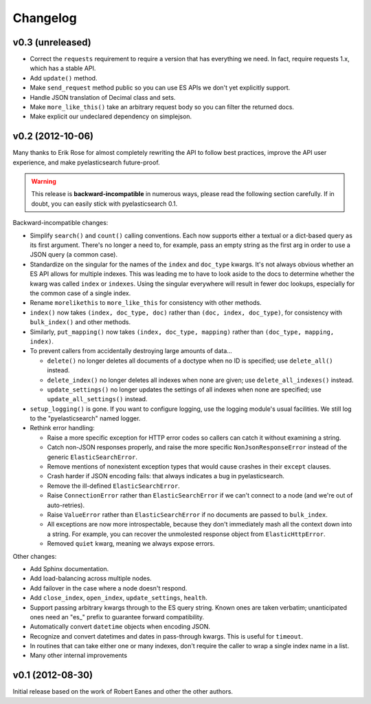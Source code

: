 Changelog
=========

v0.3 (unreleased)
----------------

* Correct the ``requests`` requirement to require a version that has everything we need. In fact, require requests 1.x, which has a stable API.
* Add ``update()`` method.
* Make ``send_request`` method public so you can use ES APIs we don't yet
  explicitly support.
* Handle JSON translation of Decimal class and sets.
* Make ``more_like_this()`` take an arbitrary request body so you can filter
  the returned docs.
* Make explicit our undeclared dependency on simplejson.


v0.2 (2012-10-06)
-----------------

Many thanks to Erik Rose for almost completely rewriting the API to follow
best practices, improve the API user experience, and make pyelasticsearch
future-proof.

.. warning::

  This release is **backward-incompatible** in numerous ways, please
  read the following section carefully. If in doubt, you can easily stick
  with pyelasticsearch 0.1.

Backward-incompatible changes:

* Simplify ``search()`` and ``count()`` calling conventions. Each now supports
  either a textual or a dict-based query as its first argument. There's no
  longer a need to, for example, pass an empty string as the first arg in order
  to use a JSON query (a common case).

* Standardize on the singular for the names of the ``index`` and ``doc_type``
  kwargs. It's not always obvious whether an ES API allows for multiple
  indexes. This was leading me to have to look aside to the docs to determine
  whether the kwarg was called ``index`` or ``indexes``. Using the singular
  everywhere will result in fewer doc lookups, especially for the common case
  of a single index.

* Rename ``morelikethis`` to ``more_like_this`` for consistency with other
  methods.

* ``index()`` now takes ``(index, doc_type, doc)`` rather than ``(doc, index,
  doc_type)``, for consistency with ``bulk_index()`` and other methods.

* Similarly, ``put_mapping()`` now takes ``(index, doc_type, mapping)``
  rather than ``(doc_type, mapping, index)``.

* To prevent callers from accidentally destroying large amounts of data...

  * ``delete()`` no longer deletes all documents of a doctype when no ID is
    specified; use ``delete_all()`` instead.
  * ``delete_index()`` no longer deletes all indexes when none are given; use
    ``delete_all_indexes()`` instead.
  * ``update_settings()`` no longer updates the settings of all indexes when
    none are specified; use ``update_all_settings()`` instead.

* ``setup_logging()`` is gone. If you want to configure logging, use the
  logging module's usual facilities. We still log to the "pyelasticsearch"
  named logger.

* Rethink error handling:

  * Raise a more specific exception for HTTP error codes so callers can catch
    it without examining a string.
  * Catch non-JSON responses properly, and raise the more specific
    ``NonJsonResponseError`` instead of the generic ``ElasticSearchError``.
  * Remove mentions of nonexistent exception types that would cause crashes
    in their ``except`` clauses.
  * Crash harder if JSON encoding fails: that always indicates a bug in
    pyelasticsearch.
  * Remove the ill-defined ``ElasticSearchError``.
  * Raise ``ConnectionError`` rather than ``ElasticSearchError`` if we can't
    connect to a node (and we're out of auto-retries).
  * Raise ``ValueError`` rather than ``ElasticSearchError`` if no documents
    are passed to ``bulk_index``.
  * All exceptions are now more introspectable, because they don't
    immediately mash all the context down into a string. For example, you can
    recover the unmolested response object from ``ElasticHttpError``.
  * Removed ``quiet`` kwarg, meaning we always expose errors.

Other changes:

* Add Sphinx documentation.
* Add load-balancing across multiple nodes.
* Add failover in the case where a node doesn't respond.
* Add ``close_index``, ``open_index``, ``update_settings``, ``health``.
* Support passing arbitrary kwargs through to the ES query string. Known ones
  are taken verbatim; unanticipated ones need an "\es_" prefix to guarantee
  forward compatibility.
* Automatically convert ``datetime`` objects when encoding JSON.
* Recognize and convert datetimes and dates in pass-through kwargs. This is
  useful for ``timeout``.
* In routines that can take either one or many indexes, don't require the
  caller to wrap a single index name in a list.
* Many other internal improvements


v0.1 (2012-08-30)
-----------------

Initial release based on the work of Robert Eanes and other the other authors.
